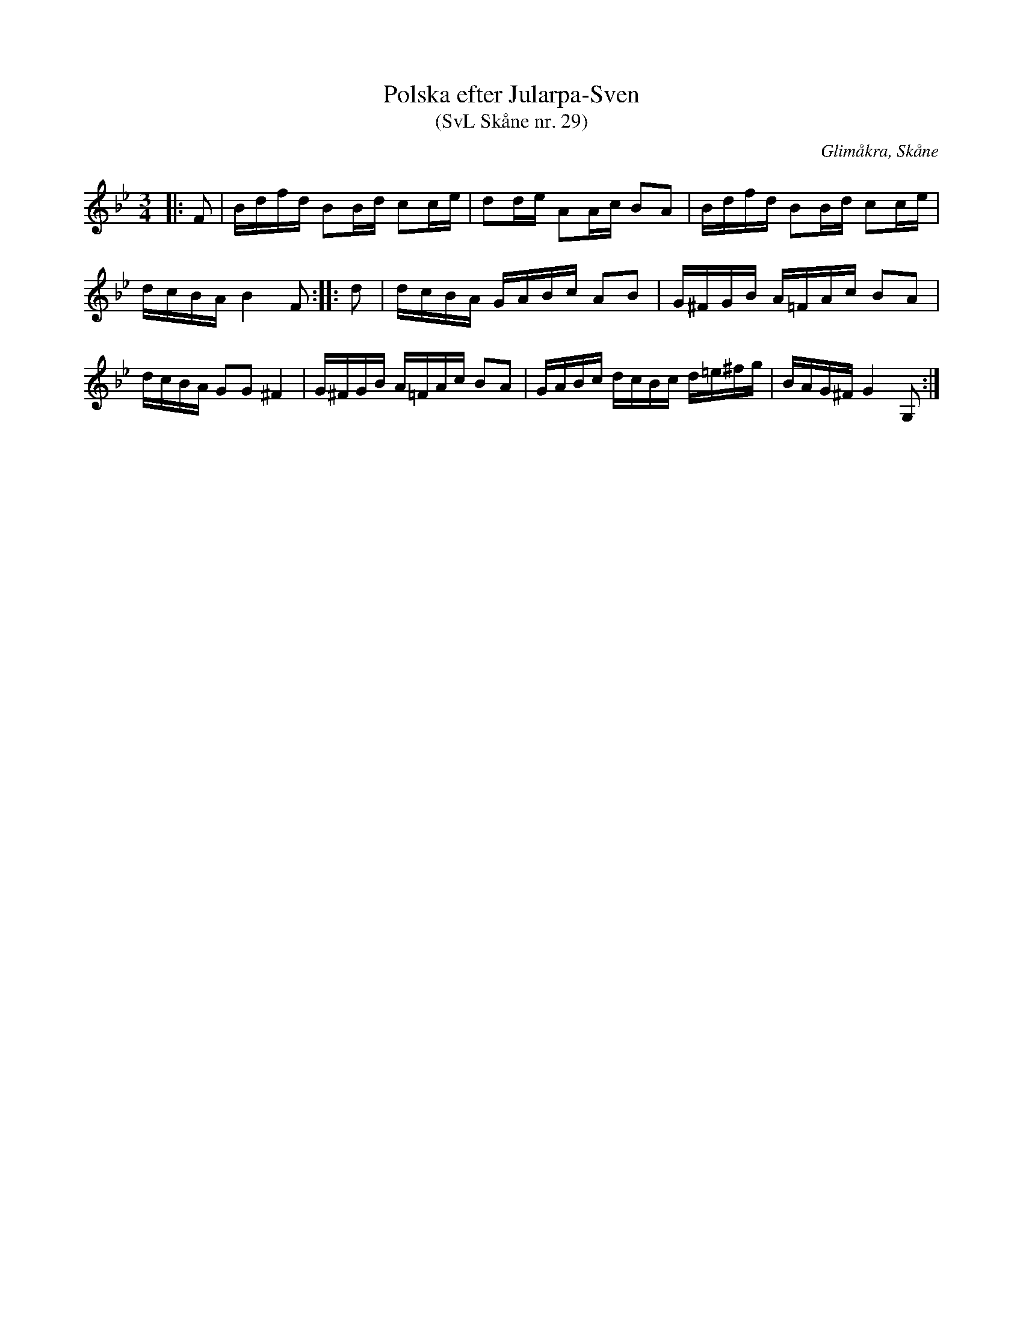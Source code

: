 %%abc-charset utf-8

X:29
T:Polska efter Jularpa-Sven
T:(SvL Skåne nr. 29)
R:Polska
B:Svenska Låtar Skåne
Z:Patrik Månsson, 2009-01-12
O:Glimåkra, Skåne
S:efter Sven Åkesson
M:3/4
L:1/16
K:Bb
|: F2 | Bdfd B2Bd c2ce | d2de A2Ac B2A2 | Bdfd B2Bd c2ce |
dcBA B4 F2 :: d2 | dcBA GABc A2B2 | G^FGB A=FAc B2A2 |
dcBA G2G2 ^F4 | G^FGB A=FAc B2A2 | GABc dcBc d=e^fg | BAG^F G4 G,2 :|

